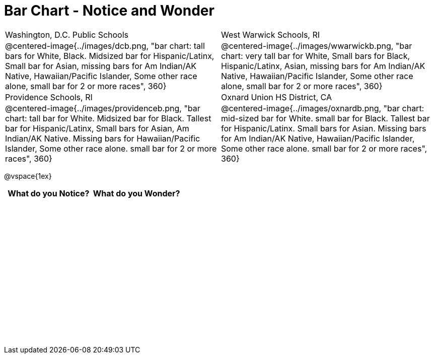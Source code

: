 = Bar Chart - Notice and Wonder

++++
<style>
.tooltip, td, th { padding: 0 !important; }
img { max-height: 225px; }
.flexHeight tbody tr { height: 3in; }
</style>
++++

[cols="^.^1a,^.^1a", stripes=odd]
|===

|Washington, D.C. Public Schools
|West Warwick Schools, RI
|@centered-image{../images/dcb.png, "bar chart: tall bars for White, Black. Midsized bar for Hispanic/Latinx, Small bar for Asian, missing bars for Am Indian/AK Native, Hawaiian/Pacific Islander, Some other race alone, small bar for 2 or more races", 360}
|@centered-image{../images/wwarwickb.png, "bar chart: very tall bar for White, Small bars for Black, Hispanic/Latinx, Asian, missing bars for Am Indian/AK Native, Hawaiian/Pacific Islander, Some other race alone, small bar for 2 or more races", 360}

|Providence Schools, RI
|Oxnard Union HS District, CA
|@centered-image{../images/providenceb.png, "bar chart: tall bar for White. Midsized bar for Black. Tallest bar for Hispanic/Latinx, Small bars for Asian, Am Indian/AK Native. Missing bars for Hawaiian/Pacific Islander, Some other race alone. small bar for 2 or more races", 360}
|@centered-image{../images/oxnardb.png, "bar chart: mid-sized bar for White. small bar for Black. Tallest bar for Hispanic/Latinx. Small bars for Asian. Missing bars for Am Indian/AK Native, Hawaiian/Pacific Islander, Some other race alone. small bar for 2 or more races", 360}

|===

@vspace{1ex}
[.flexHeight, cols="^1a,^1a",options="header"]
|===
| What do you Notice? 	| What do you Wonder?
|						|
|===
